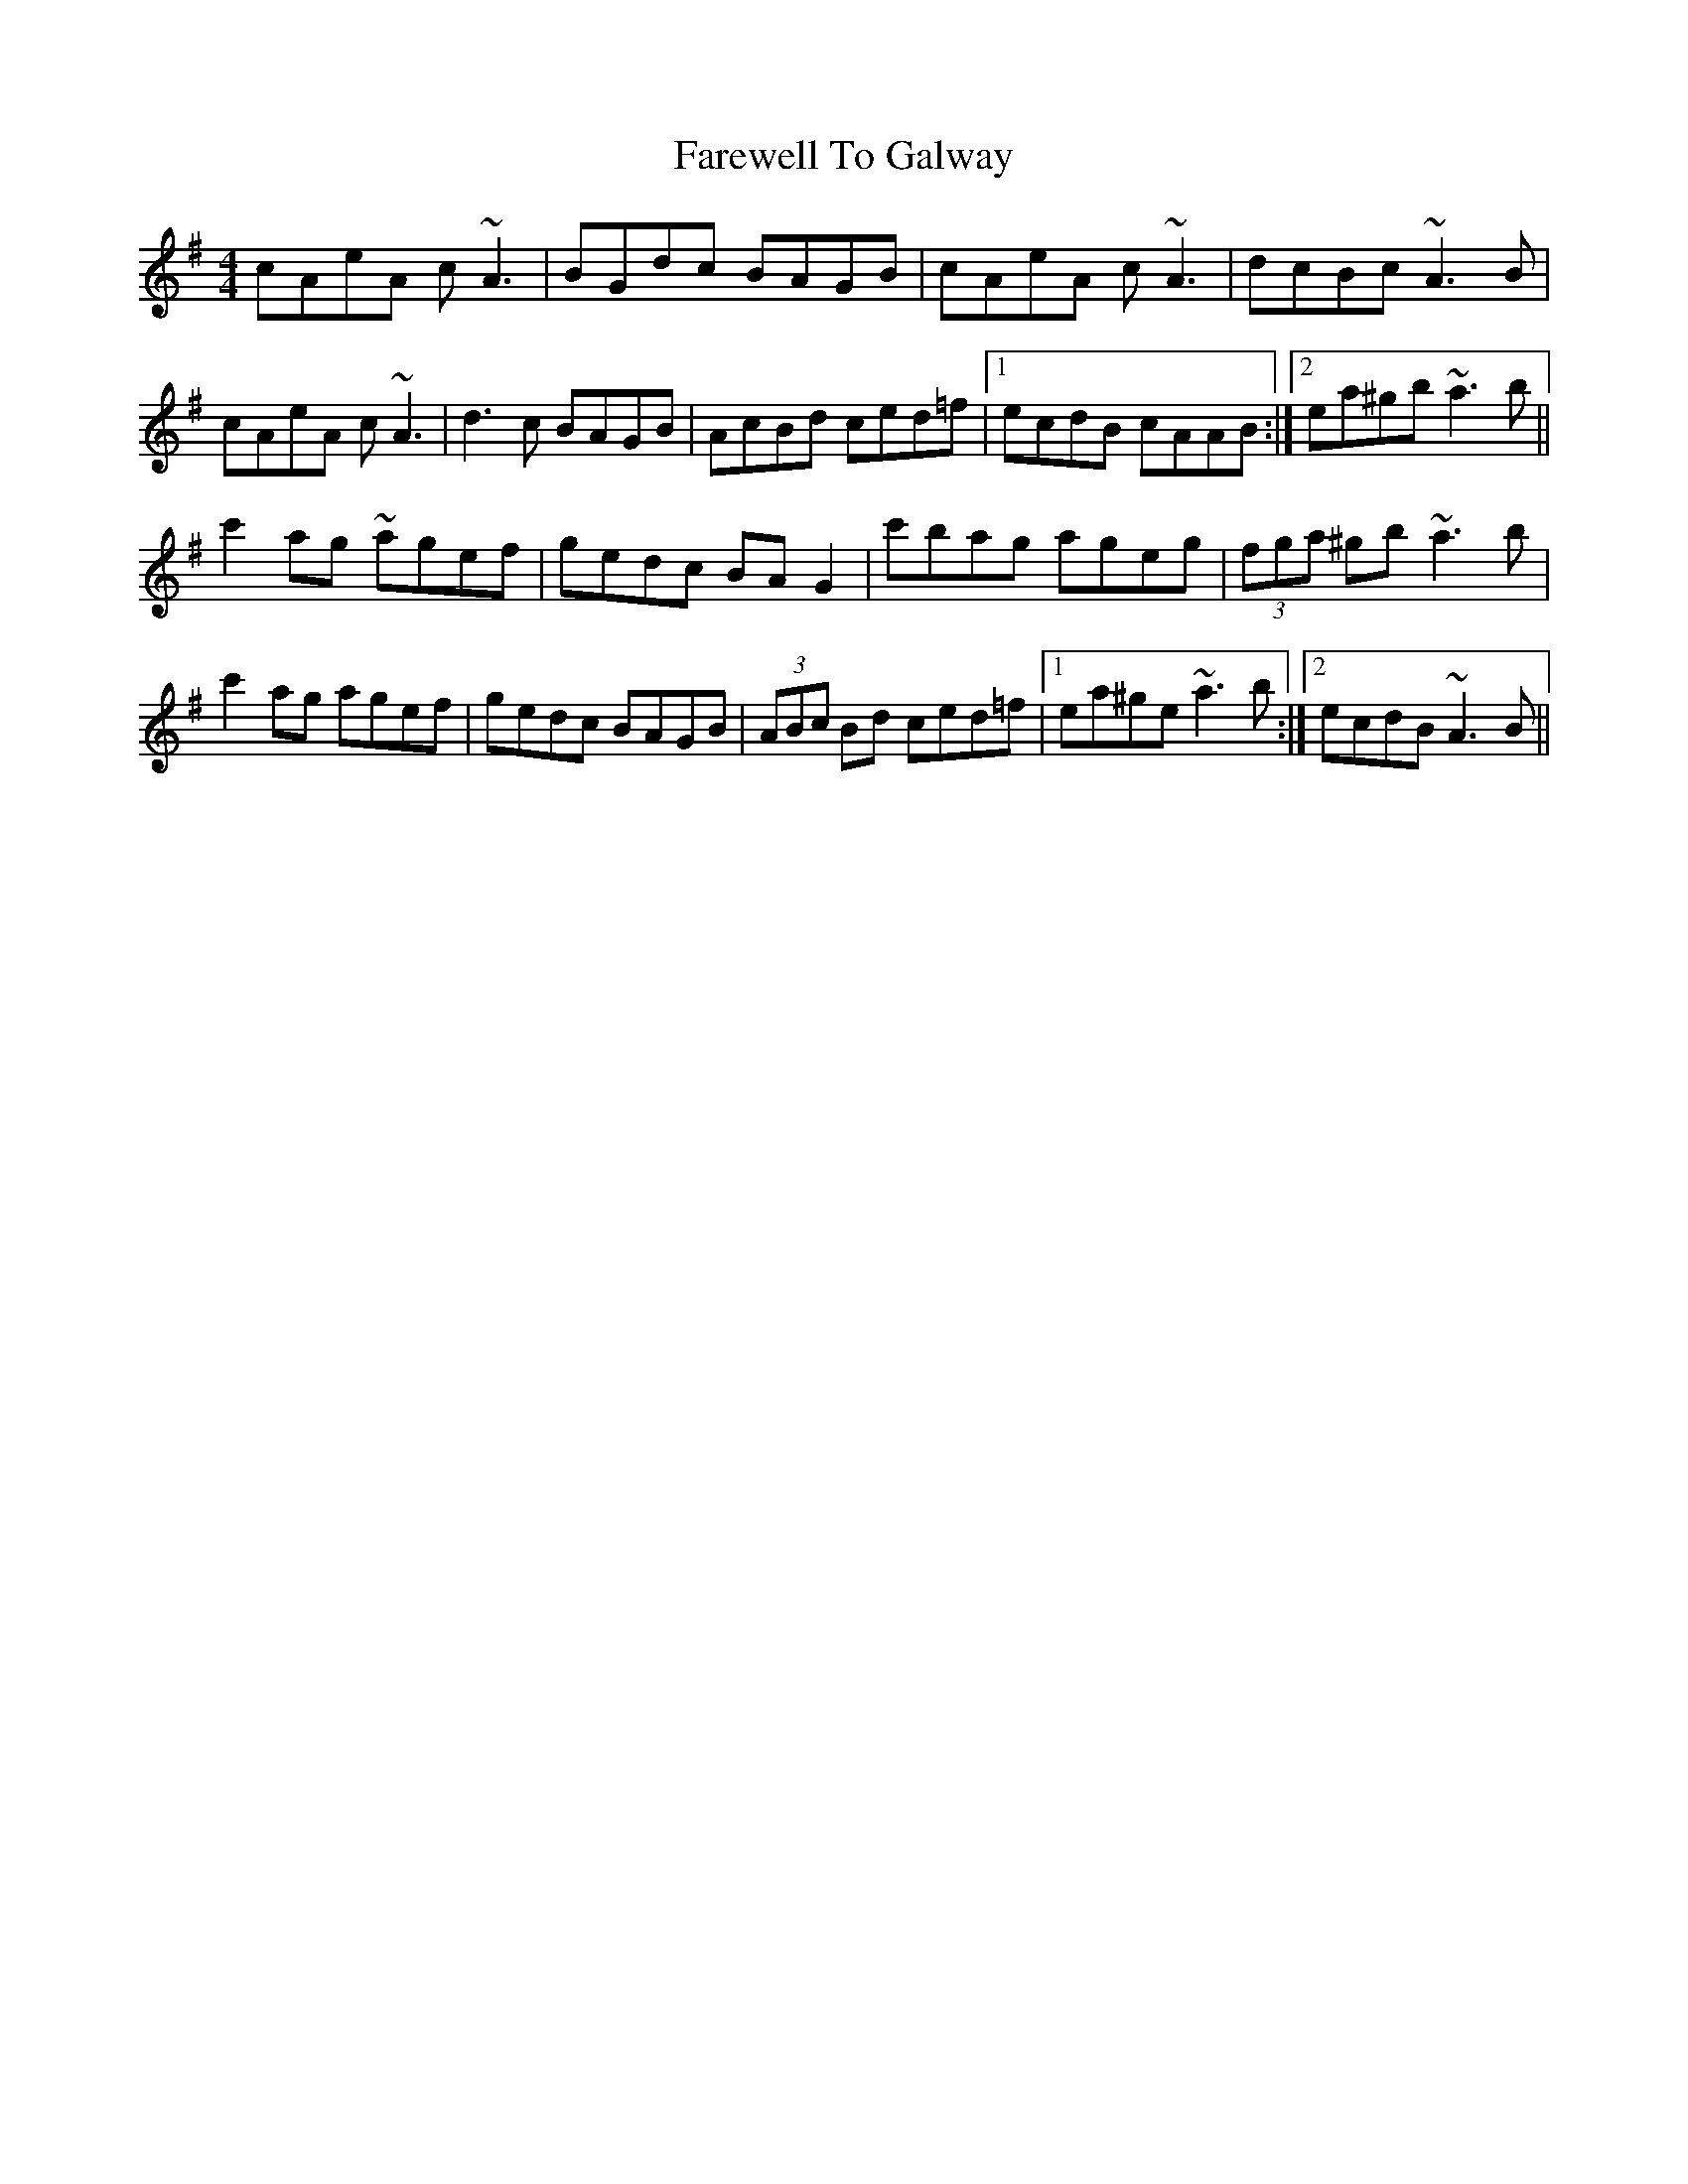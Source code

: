 X: 12505
T: Farewell To Galway
R: reel
M: 4/4
K: Adorian
cAeA c ~A3|BGdc BAGB|cAeA c ~A3|dcBc ~A3 B|
cAeA c ~A3|d3c BAGB|AcBd ced=f|1 ecdB cAAB:|2 ea^gb ~a3 b||
c'2ag ~agef|gedc BAG2|c'bag ageg|(3fga ^gb ~a3 b|
c'2ag agef|gedc BAGB|(3ABc Bd ced=f|1 ea^ge ~a3 b:|2 ecdB ~A3B||


